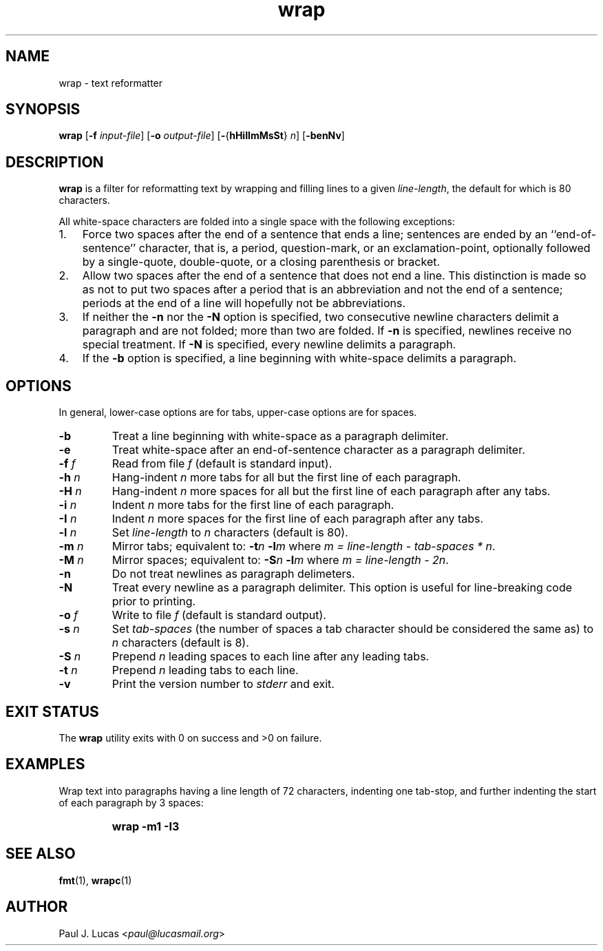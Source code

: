 .\"
.\"	wrap -- text reformatter
.\"	wrap.1: manual page
.\"
.\"	Copyright (C) 1996-2013  Paul J. Lucas
.\"
.\"	This program is free software; you can redistribute it and/or modify
.\"	it under the terms of the GNU General Public License as published by
.\"	the Free Software Foundation; either version 2 of the Licence, or
.\"	(at your option) any later version.
.\" 
.\"	This program is distributed in the hope that it will be useful,
.\"	but WITHOUT ANY WARRANTY; without even the implied warranty of
.\"	MERCHANTABILITY or FITNESS FOR A PARTICULAR PURPOSE.  See the
.\"	GNU General Public License for more details.
.\" 
.\"	You should have received a copy of the GNU General Public License
.\"	along with this program; if not, write to the Free Software
.\"	Foundation, Inc., 675 Mass Ave, Cambridge, MA 02139, USA.
.\"
.TH \f3wrap\f1 1 "October 19, 2013" "PJL TOOLS"
.SH NAME
wrap \- text reformatter
.SH SYNOPSIS
.B wrap
.RB [ \-f
.IR input-file ]
.RB [ \-o
.IR output-file ]
.RB [ \- { hHiIlmMsSt }
.IR n ]
.RB [ \-benNv ]
.SH DESCRIPTION
.B wrap
is a filter for reformatting text by wrapping and filling lines
to a given
.IR line-length ,
the default for which is 80 characters.
.P
All white-space characters are folded into a single space with the following
exceptions:
.IP "1." 3
Force two spaces after the end of a sentence that ends a line;
sentences are ended by an ``end-of-sentence'' character, that is, a
period, question-mark, or an exclamation-point, optionally
followed by a single-quote, double-quote, or a closing
parenthesis or bracket.  
.IP "2." 3
Allow two spaces after the end of a sentence that does not end a line.
This distinction is made so as not to put two spaces after
a period that is an abbreviation and not the end of a sentence;
periods at the end of a line will hopefully not be abbreviations.
.IP "3." 3
If neither the
.B \-n
nor the
.B \-N
option is specified,
two consecutive newline characters delimit a paragraph and are not folded;
more than two are folded.
If
.B \-n
is specified, newlines receive no special treatment.
If
.B \-N
is specified, every newline delimits a paragraph.
.IP "4." 3
If the
.B \-b
option is specified, a line beginning with white-space
delimits a paragraph.
.SH OPTIONS
In general,
lower-case options are for tabs,
upper-case options are for spaces.
.IP "\f3\-b\f1"
Treat a line beginning with white-space as a paragraph delimiter.
.IP "\f3\-e\f1"
Treat white-space after an end-of-sentence character as a paragraph delimiter.
.IP "\f3\-f\f2 f\f1"
Read from file
.I f
(default is standard input).
.IP "\f3\-h\f2 n\f1"
Hang-indent \f2n\f1 more tabs for all but the first line of each paragraph.
.IP "\f3\-H\f2 n\f1"
Hang-indent \f2n\f1 more spaces for all but the first line of each paragraph
after any tabs.
.IP "\f3\-i\f2 n\f1"
Indent \f2n\f1 more tabs for the first line of each paragraph.
.IP "\f3\-I\f2 n\f1"
Indent \f2n\f1 more spaces for the first line of each paragraph after any tabs.
.IP "\f3\-l\f2 n\f1"
Set
.I line-length
to
.I n
characters
(default is 80).
.IP "\f3\-m\f2 n\f1"
Mirror tabs; equivalent to:
.BI \-t n
.BI \-l m
where
.IR "m = line-length \- tab-spaces * n" .
.IP "\f3\-M\f2 n\f1"
Mirror spaces; equivalent to:
.BI \-S n
.BI \-l m
where
.IR "m = line-length \- 2n" .
.IP "\f3\-n\f1"
Do not treat newlines as paragraph delimeters.
.IP "\f3\-N\f1"
Treat every newline as a paragraph delimiter.
This option is useful for line-breaking code prior to printing.
.IP "\f3\-o\f2 f\f1"
Write to file
.I f
(default is standard output).
.IP "\f3\-s\f2 n\f1"
Set
.I tab-spaces
(the number of spaces a tab character should be considered the same as)
to
.I n
characters
(default is 8).
.IP "\f3\-S\f2 n\f1"
Prepend
.I n
leading spaces to each line after any leading tabs.
.IP "\f3\-t\f2 n\f1"
Prepend
.I n
leading tabs to each line.
.IP "\f3\-v\f1"
Print the version number to
.I stderr
and exit.
.SH EXIT STATUS
The
.B wrap
utility exits with 0 on success
and >0 on failure.
.SH EXAMPLES
Wrap text into paragraphs having a line length of 72 characters,
indenting one tab-stop,
and further indenting the start of each paragraph by 3 spaces:
.IP ""
.B "wrap -m1 -I3"
.SH SEE ALSO
.BR fmt (1),
.BR wrapc (1)
.SH AUTHOR
Paul J. Lucas
.RI < paul@lucasmail.org >
